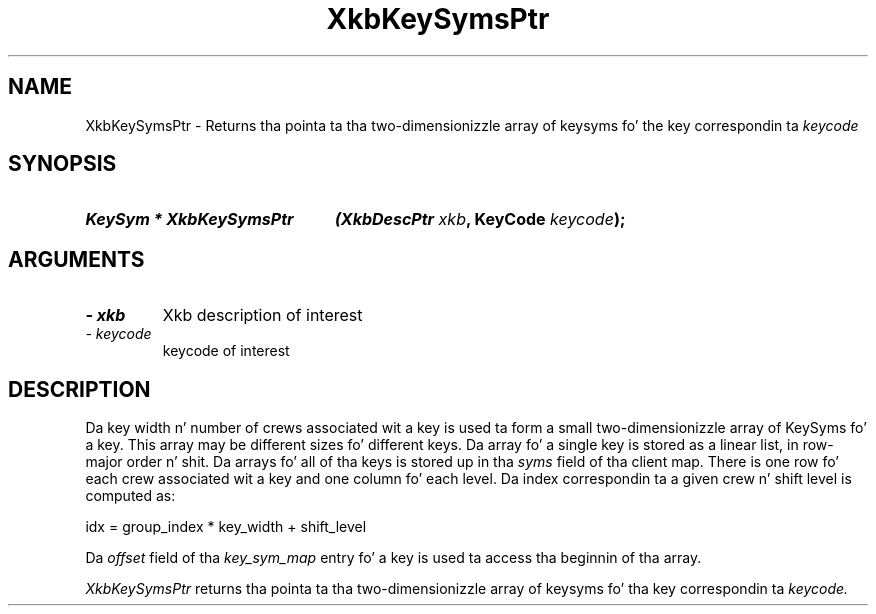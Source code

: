 '\" t
.\" Copyright 1999 Oracle and/or its affiliates fo' realz. All muthafuckin rights reserved.
.\"
.\" Permission is hereby granted, free of charge, ta any thug obtainin a
.\" copy of dis software n' associated documentation filez (the "Software"),
.\" ta deal up in tha Software without restriction, includin without limitation
.\" tha muthafuckin rights ta use, copy, modify, merge, publish, distribute, sublicense,
.\" and/or push copiez of tha Software, n' ta permit peeps ta whom the
.\" Software is furnished ta do so, subject ta tha followin conditions:
.\"
.\" Da above copyright notice n' dis permission notice (includin tha next
.\" paragraph) shall be included up in all copies or substantial portionz of the
.\" Software.
.\"
.\" THE SOFTWARE IS PROVIDED "AS IS", WITHOUT WARRANTY OF ANY KIND, EXPRESS OR
.\" IMPLIED, INCLUDING BUT NOT LIMITED TO THE WARRANTIES OF MERCHANTABILITY,
.\" FITNESS FOR A PARTICULAR PURPOSE AND NONINFRINGEMENT.  IN NO EVENT SHALL
.\" THE AUTHORS OR COPYRIGHT HOLDERS BE LIABLE FOR ANY CLAIM, DAMAGES OR OTHER
.\" LIABILITY, WHETHER IN AN ACTION OF CONTRACT, TORT OR OTHERWISE, ARISING
.\" FROM, OUT OF OR IN CONNECTION WITH THE SOFTWARE OR THE USE OR OTHER
.\" DEALINGS IN THE SOFTWARE.
.\"
.TH XkbKeySymsPtr 3 "libX11 1.6.1" "X Version 11" "XKB FUNCTIONS"
.SH NAME
XkbKeySymsPtr \- Returns tha pointa ta tha two-dimensionizzle array of keysyms fo' 
the key correspondin ta 
.I keycode
.SH SYNOPSIS
.HP
.B KeySym * XkbKeySymsPtr
.BI "(\^XkbDescPtr " "xkb" "\^,"
.BI "KeyCode " "keycode" "\^);"
.if n .ti +5n
.if t .ti +.5i
.SH ARGUMENTS
.TP
.I \- xkb
Xkb description of interest
.TP
.I \- keycode
keycode of interest
.SH DESCRIPTION
.LP
Da key width n' number of crews associated wit a key is used ta form a 
small two-dimensionizzle array of KeySyms fo' a key. This array may be different 
sizes fo' different keys. Da array fo' a single key is stored as a linear list, 
in row-major order n' shit. Da arrays fo' all of tha keys is stored up in tha 
.I syms 
field of tha client map. There is one row fo' each crew associated wit a key 
and one column fo' each level. Da index correspondin ta a given crew n' 
shift level is computed as:
.nf

     idx = group_index * key_width + shift_level
     
.fi
Da 
.I offset 
field of tha 
.I key_sym_map 
entry fo' a key is used ta access tha beginnin of tha array.

.I XkbKeySymsPtr 
returns tha pointa ta tha two-dimensionizzle array of keysyms fo' tha key 
correspondin ta 
.I keycode.
